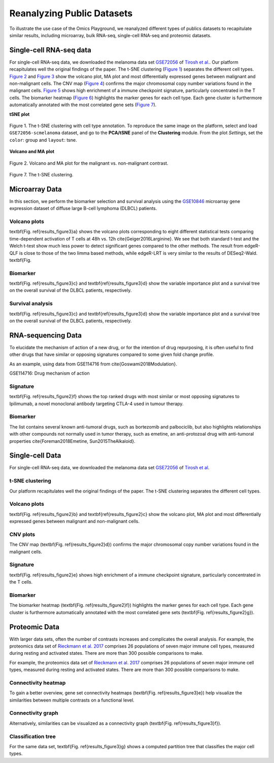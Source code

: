 .. _examples:

Reanalyzing Public Datasets
================================================================================
To illustrate the use case of the Omics Playground, we reanalyzed different types
of publics datasets to recapitulate similar results, including microarray,
bulk RNA-seq, single-cell RNA-seq and proteomic datasets.


Single-cell RNA-seq data
--------------------------------------------------------------------------------
For single-cell RNA-seq data, we downloaded the melanoma data set 
`GSE72056 <https://www.ncbi.nlm.nih.gov/geo/query/acc.cgi?acc=GSE72056>`__ of
`Tirosh et al. <https://www.ncbi.nlm.nih.gov/pubmed/27124452>`__.
Our platform recapitulates well the original findings of the paper. 
The t-SNE clustering (`Figure 1`_) separates the different cell types. 
`Figure 2`_ and `Figure 3`_ show the volcano plot, MA plot and most differentially
expressed genes between malignant and non-malignant cells. 
The CNV map (`Figure 4`_) confirms the major chromosomal copy number 
variations found in the malignant cells. `Figure 5`_ shows high enrichment
of a immune checkpoint signature, particularly concentrated in the T cells.
The biomarker heatmap (`Figure 6`_) highlights the marker genes for
each cell type. Each gene cluster is furthermore automatically
annotated with the most correlated gene sets (`Figure 7`_).


.. _`Figure 1`:

**tSNE plot**

.. figure:: figures/fig2_a.png
    :align: center
    :width: 100%
    
    Figure 1. The t-SNE clustering with cell type annotation. 
    To reproduce the same image on the platform, select and load ``GSE72056-scmelanoma`` dataset, 
    and go to the **PCA/tSNE** panel of the **Clustering** module. From the plot *Settings*, 
    set the ``color``: group and ``layout``: tsne.


.. _`Figure 2`:

**Volcano and MA plot**

.. figure:: figures/fig2_b.png
    :align: center
    :width: 100%    

    Figure 2. Volcano and MA plot for the malignant vs. non-malignant contrast.



.. _`Figure 3`:

.. figure:: figures/fig2_c.png
    :align: center
    :width: 100%     


.. _`Figure 4`:

.. figure:: figures/fig2_d.png
    :align: center
    :width: 100% 


.. _`Figure 5`:

.. figure:: figures/fig2_e.png
    :align: center
    :width: 100%   


.. _`Figure 6`:

.. figure:: figures/fig2_f.png
    :align: center
    :width: 100% 


.. _`Figure 7`:

.. figure:: figures/fig2_g.png
    :align: center
    :width: 100%     

Figure 7. The t-SNE clustering.


.. _`Figure 8`: 

.. figure:: figures/fig2_h.png
    :align: center
    :width: 100% 


    
Microarray Data
--------------------------------------------------------------------------------

In this section, we perform the biomarker selection and 
survival analysis using the 
`GSE10846 <https://www.ncbi.nlm.nih.gov/geo/query/acc.cgi?acc=GSE10846>`__
microarray gene expression dataset of diffuse large B-cell lymphoma (DLBCL) 
patients.

Volcano plots
~~~~~~~~~~~~~~~~~~~~~~~~~~~~~~~~~~~~~~~~~~~~~~~~~~~~~~~~~~~~~~~~~~~~~~~~~~~~~~~~
\textbf{Fig. \ref{results_figure3}a} shows the volcano plots corresponding to eight
different statistical tests comparing time-dependent activation of T cells at 
48h vs. 12h \cite{Geiger2016Larginine}. We see that both standard t-test and the 
Welch t-test show much less power to detect significant genes compared to the other
methods. The result from edgeR-QLF is close to those of the two limma based methods,
while edgeR-LRT is very similar to the results of DESeq2-Wald. \textbf{Fig.

Biomarker
~~~~~~~~~~~~~~~~~~~~~~~~~~~~~~~~~~~~~~~~~~~~~~~~~~~~~~~~~~~~~~~~~~~~~~~~~~~~~~~~
\textbf{Fig. \ref{results_figure3}c} and \textbf{\ref{results_figure3}d} show the 
variable importance plot and a survival tree on the overall survival of the DLBCL 
patients, respectively.

Survival analysis
~~~~~~~~~~~~~~~~~~~~~~~~~~~~~~~~~~~~~~~~~~~~~~~~~~~~~~~~~~~~~~~~~~~~~~~~~~~~~~~~
\textbf{Fig. \ref{results_figure3}c} and \textbf{\ref{results_figure3}d} show the 
variable importance plot and a survival tree on the overall survival of the DLBCL 
patients, respectively.




RNA-sequencing Data
--------------------------------------------------------------------------------

To elucidate the mechanism of action of a new drug, or for the intention of drug 
repurposing, it is often useful to find other drugs that have similar or opposing
signatures compared to some given fold change profile.

As an example, using data from GSE114716
from \cite{Goswami2018Modulation}.

GSE114716: Drug mechanism of action 

Signature
~~~~~~~~~~~~~~~~~~~~~~~~~~~~~~~~~~~~~~~~~~~~~~~~~~~~~~~~~~~~~~~~~~~~~~~~~~~~~~~~
\textbf{Fig. \ref{results_figure2}f} shows the top ranked drugs with most similar
or most opposing signatures to Ipilimumab, a novel monoclonal antibody targeting
CTLA-4 used in tumour therapy. 

Biomarker
~~~~~~~~~~~~~~~~~~~~~~~~~~~~~~~~~~~~~~~~~~~~~~~~~~~~~~~~~~~~~~~~~~~~~~~~~~~~~~~~
The list contains several known anti-tumoral drugs, such as bortezomib and 
palbociclib, but also highlights relationships with other compounds not normally
used in tumor therapy, such as emetine, an anti-protozoal drug with anti-tumoral
properties \cite{Foreman2018Emetine, Sun2015TheAlkaloid}.



Single-cell Data
--------------------------------------------------------------------------------

For single-cell RNA-seq data, we downloaded the melanoma data set 
`GSE72056 <https://www.ncbi.nlm.nih.gov/geo/query/acc.cgi?acc=GSE72056>`__ 
of `Tirosh et al <https://www.ncbi.nlm.nih.gov/pubmed/27124452>`__. 

t-SNE clustering
~~~~~~~~~~~~~~~~~~~~~~~~~~~~~~~~~~~~~~~~~~~~~~~~~~~~~~~~~~~~~~~~~~~~~~~~~~~~~~~~
Our platform recapitulates well the original findings of the paper. 
The t-SNE clustering separates the different cell types. 

Volcano plots
~~~~~~~~~~~~~~~~~~~~~~~~~~~~~~~~~~~~~~~~~~~~~~~~~~~~~~~~~~~~~~~~~~~~~~~~~~~~~~~~
\textbf{Fig. \ref{results_figure2}b} and \textbf{\ref{results_figure2}c} show the 
volcano plot, MA plot and most differentially expressed genes between malignant 
and non-malignant cells. 

CNV plots
~~~~~~~~~~~~~~~~~~~~~~~~~~~~~~~~~~~~~~~~~~~~~~~~~~~~~~~~~~~~~~~~~~~~~~~~~~~~~~~~
The CNV map (\textbf{Fig. \ref{results_figure2}d}) confirms the major chromosomal
copy number variations found in the malignant cells. 

Signature
~~~~~~~~~~~~~~~~~~~~~~~~~~~~~~~~~~~~~~~~~~~~~~~~~~~~~~~~~~~~~~~~~~~~~~~~~~~~~~~~
\textbf{Fig. \ref{results_figure2}e} shows high enrichment of a immune checkpoint
signature, particularly concentrated in the T cells. 

Biomarker
~~~~~~~~~~~~~~~~~~~~~~~~~~~~~~~~~~~~~~~~~~~~~~~~~~~~~~~~~~~~~~~~~~~~~~~~~~~~~~~~
The biomarker heatmap (\textbf{Fig. \ref{results_figure2}f}) highlights the marker
genes for each cell type. Each gene cluster is furthermore automatically annotated
with the most correlated gene sets (\textbf{Fig. \ref{results_figure2}g}). 



Proteomic Data
--------------------------------------------------------------------------------

With larger data sets, often the number of contrasts increases and complicates 
the overall analysis. 
For example, the proteomics data set of 
`Rieckmann et al. 2017 <https://www.ncbi.nlm.nih.gov/pubmed/28263321>`__
comprises 26 populations of seven major immune cell types, measured during resting and activated
states. There are more than 300 possible comparisons to make.


For example, the proteomics data set of 
`Rieckmann et al. 2017 <https://www.ncbi.nlm.nih.gov/pubmed/28263321>`__
comprises 26 
populations of seven major immune cell types, measured during resting and activated
states. There are more than 300 possible comparisons to make. 

Connectivity heatmap
~~~~~~~~~~~~~~~~~~~~~~~~~~~~~~~~~~~~~~~~~~~~~~~~~~~~~~~~~~~~~~~~~~~~~~~~~~~~~~~~
To gain a better overview, gene set connectivity heatmaps (\textbf{Fig. \ref{results_figure3}e})
help visualize the similarities between multiple contrasts on a functional level. 

Connectivity graph
~~~~~~~~~~~~~~~~~~~~~~~~~~~~~~~~~~~~~~~~~~~~~~~~~~~~~~~~~~~~~~~~~~~~~~~~~~~~~~~~
Alternatively, similarities can be visualized as a connectivity graph
(\textbf{Fig. \ref{results_figure3}f}). 

Classification tree
~~~~~~~~~~~~~~~~~~~~~~~~~~~~~~~~~~~~~~~~~~~~~~~~~~~~~~~~~~~~~~~~~~~~~~~~~~~~~~~~
For the same data set, \textbf{Fig. \ref{results_figure3}g} shows a computed 
partition tree that classifies the major cell types.